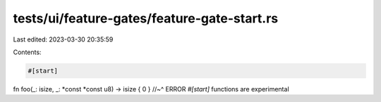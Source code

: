 tests/ui/feature-gates/feature-gate-start.rs
============================================

Last edited: 2023-03-30 20:35:59

Contents:

.. code-block:: rs

    #[start]
fn foo(_: isize, _: *const *const u8) -> isize { 0 }
//~^ ERROR `#[start]` functions are experimental


